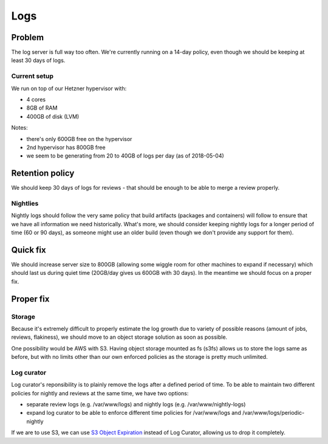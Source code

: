 Logs
====

Problem
-------

The log server is full way too often. We're currently running on a 14-day policy, even though we should be keeping at least 30 days of logs.

Current setup
~~~~~~~~~~~~~

We run on top of our Hetzner hypervisor with:

- 4 cores
- 8GB of RAM
- 400GB of disk (LVM)

Notes:

- there's only 600GB free on the hypervisor
- 2nd hypervisor has 800GB free
- we seem to be generating from 20 to 40GB of logs per day (as of 2018-05-04)

Retention policy
----------------

We should keep 30 days of logs for reviews - that should be enough to be able to merge a review properly.

Nightlies
~~~~~~~~~

Nightly logs should follow the very same policy that build artifacts (packages and containers) will follow to ensure that we have all information we need historically. What's more, we should consider keeping nightly logs for a longer period of time (60 or 90 days), as someone might use an older build (even though we don't provide any support for them).

Quick fix
---------

We should increase server size to 800GB (allowing some wiggle room for other machines to expand if necessary) which should last us during quiet time (20GB/day gives us 600GB with 30 days). In the meantime we should focus on a proper fix.


Proper fix
----------

Storage
~~~~~~~

Because it's extremely difficult to properly estimate the log growth due to variety of possible reasons (amount of jobs, reviews, flakiness), we should move to an object storage solution as soon as possible. 

One possibility would be AWS with S3. Having object storage mounted as fs (s3fs) allows us to store the logs same as before, but with no limits other than our own enforced policies as the storage is pretty much unlimited.

Log curator
~~~~~~~~~~~

Log curator's reponsibility is to plainly remove the logs after a defined period of time. To be able to maintain two different policies for nightly and reviews at the same time, we have two options:

- separate review logs (e.g. /var/www/logs) and nightly logs (e.g. /var/www/nightly-logs)
- expand log curator to be able to enforce different time policies for /var/www/logs and /var/www/logs/periodic-nightly

If we are to use S3, we can use `S3 Object Expiration <https://aws.amazon.com/blogs/aws/amazon-s3-object-expiration/>`_ instead of Log Curator, allowing us to drop it completely.
